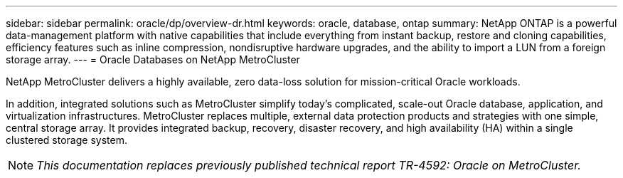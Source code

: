 ---
sidebar: sidebar
permalink: oracle/dp/overview-dr.html
keywords: oracle, database, ontap
summary: NetApp ONTAP is a powerful data-management platform with native capabilities that include everything from instant backup, restore and cloning capabilities, efficiency features such as inline compression, nondisruptive hardware upgrades, and the ability to import a LUN from a foreign storage array.
---
= Oracle Databases on NetApp MetroCluster

:hardbreaks:
:nofooter:
:icons: font
:linkattrs:
:imagesdir: ./../media/

[.lead]
NetApp MetroCluster delivers a highly available, zero data-loss solution for mission-critical Oracle workloads. 

In addition, integrated solutions such as MetroCluster simplify today's complicated, scale-out Oracle database, application, and virtualization infrastructures. MetroCluster replaces multiple, external data protection products and strategies with one simple, central storage array. It provides integrated backup, recovery, disaster recovery, and high availability (HA) within a single clustered storage system.

[NOTE]
_This documentation replaces previously published technical report TR-4592: Oracle on MetroCluster._

